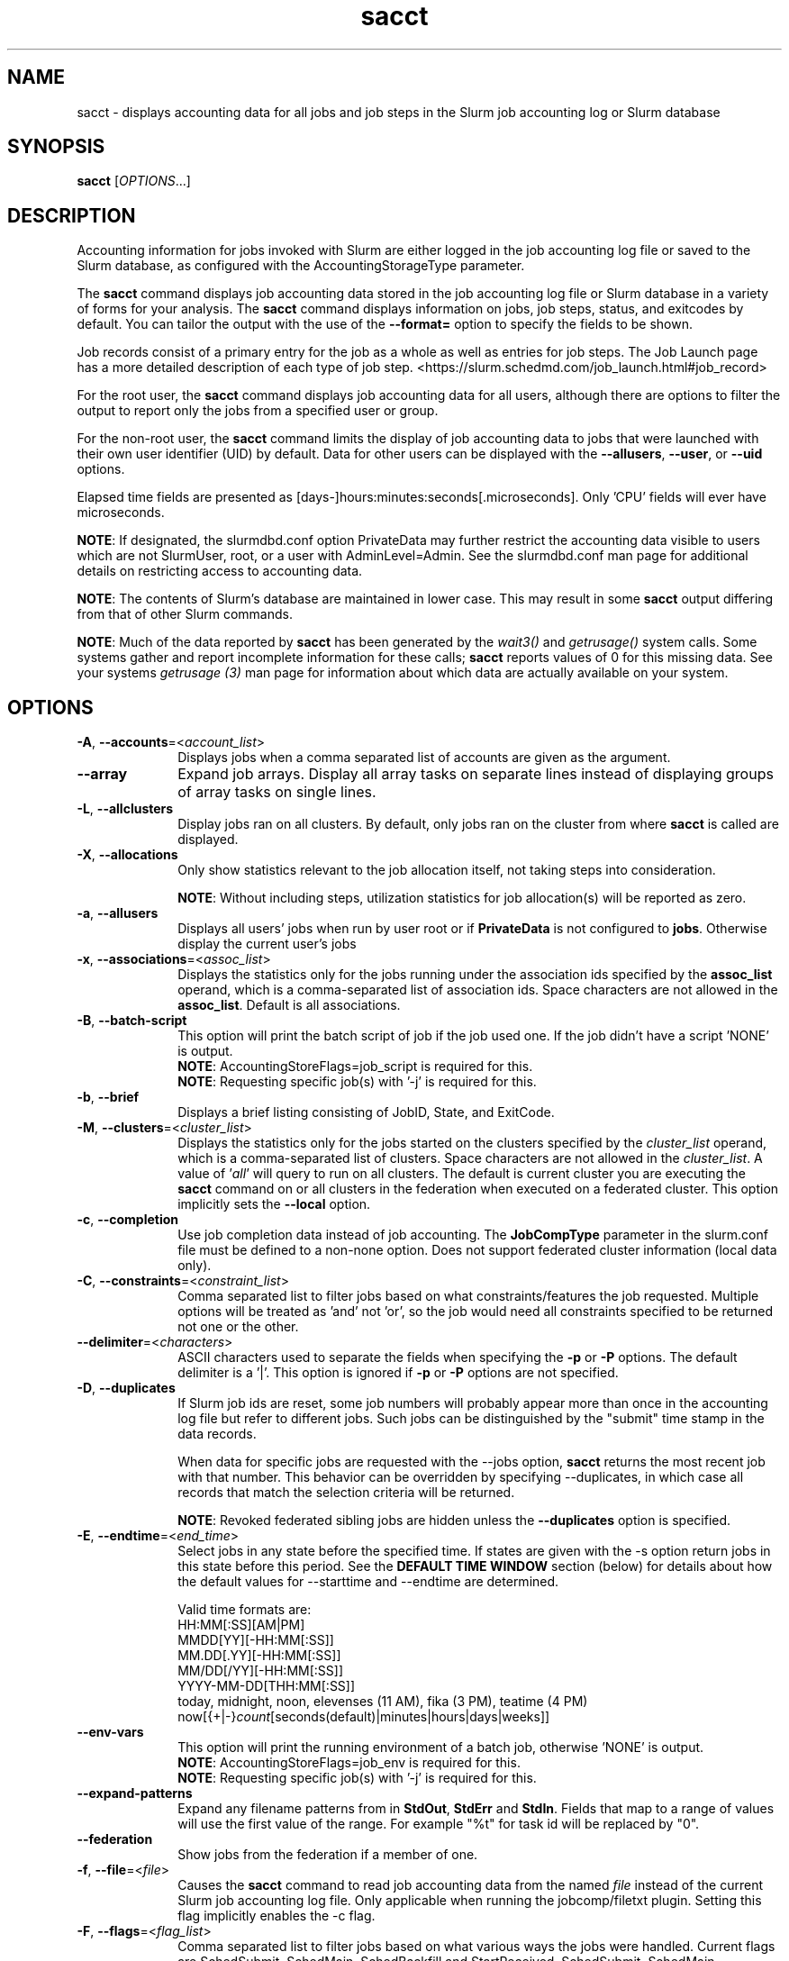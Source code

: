 .TH sacct "1" "Slurm Commands" "Slurm 26.05" "Slurm Commands"

.SH "NAME"
sacct \- displays accounting data for all jobs and job steps in the
Slurm job accounting log or Slurm database

.SH "SYNOPSIS"
\fBsacct\fR [\fIOPTIONS\fR...]

.SH "DESCRIPTION"
.PP
Accounting information for jobs invoked with Slurm are either logged
in the job accounting log file or saved to the Slurm database, as
configured with the AccountingStorageType parameter.
.PP
The \f3sacct\fP command displays job accounting data stored in the job
accounting log file or Slurm database in a variety of forms for your
analysis. The \f3sacct\fP command displays information on jobs, job
steps, status, and exitcodes by default. You can tailor the output
with the use of the \f3\-\-format=\fP option to specify the fields to
be shown.
.PP
Job records consist of a primary entry for the job as a whole as well as
entries for job steps. The Job Launch page has a more detailed description
of each type of job step.
<https://slurm.schedmd.com/job_launch.html#job_record>
.PP
For the root user, the \f3sacct\fP command displays job accounting
data for all users, although there are options to filter the output to
report only the jobs from a specified user or group.
.PP
For the non\-root user, the \f3sacct\fP command limits the display of
job accounting data to jobs that were launched with their own user
identifier (UID) by default. Data for other users can be displayed
with the \f3\-\-allusers\fP, \f3\-\-user\fP, or \f3\-\-uid\fP options.
.PP
Elapsed time fields are presented as
[days\-]hours:minutes:seconds[.microseconds]. Only 'CPU' fields will
ever have microseconds.

\fBNOTE\fR: If designated, the slurmdbd.conf option PrivateData may further
restrict the accounting data visible to users which are not
SlurmUser, root, or a user with AdminLevel=Admin. See the
slurmdbd.conf man page for additional details on restricting
access to accounting data.

\fBNOTE\fR: The contents of Slurm's database are maintained in lower case.
This may result in some \f3sacct\fP output differing from that of other Slurm
commands.

\fBNOTE\fR: Much of the data reported by \f3sacct\fP has been generated by
the \f2wait3()\fP and \f2getrusage()\fP system calls. Some systems
gather and report incomplete information for these calls;
\f3sacct\fP reports values of 0 for this missing data. See your systems
\f2getrusage (3)\fP man page for information about which data are
actually available on your system.

.SH "OPTIONS"

.TP "10"
\fB\-A\fR, \fB\-\-accounts\fR=<\fIaccount_list\fR>
Displays jobs when a comma separated list of accounts are given as the
argument.
.IP

.TP
\fB\-\-array\fR
Expand job arrays. Display all array tasks on separate lines instead of
displaying groups of array tasks on single lines.
.IP

.TP
\fB\-L\fR, \fB\-\-allclusters\fR
Display jobs ran on all clusters. By default, only jobs ran on the
cluster from where \fBsacct\fR is called are displayed.
.IP

.TP
\fB\-X\fR, \fB\-\-allocations\fR
Only show statistics relevant to the job allocation itself, not taking steps
into consideration.

\fBNOTE\fR: Without including steps, utilization statistics for job
allocation(s) will be reported as zero.
.IP

.TP
\fB\-a\fR, \fB\-\-allusers\fR
Displays all users' jobs when run by user root or if \fBPrivateData\fP is not
configured to \fBjobs\fP.
Otherwise display the current user's jobs
.IP

.TP
\fB\-x\fR, \fB\-\-associations\fR=<\fIassoc_list\fR>
Displays the statistics only for the jobs running under the
association ids specified by the \fBassoc_list\fR operand, which is a
comma\-separated list of association ids. Space characters are not
allowed in the \fBassoc_list\fR. Default is all associations\&.
.IP

.TP
\fB\-B\fR, \fB\-\-batch\-script\fR
This option will print the batch script of job if the job used one. If the job
didn't have a script 'NONE' is output.
.br
\fBNOTE\fR: AccountingStoreFlags=job_script is required for this.
.br
\fBNOTE\fR: Requesting specific job(s) with '\-j' is required for this.
.IP

.TP
\fB\-b\fR, \fB\-\-brief\fR
Displays a brief listing consisting of JobID, State, and ExitCode.
.IP

.TP
\fB\-M\fR, \fB\-\-clusters\fR=<\fIcluster_list\fR>
Displays the statistics only for the jobs started on the clusters
specified by the \fIcluster_list\fR operand, which is a
comma\-separated list of clusters. Space characters are not allowed
in the \fIcluster_list\fR.
A value of '\fIall\fR' will query to run on all clusters.
The default is current cluster you are executing the \fBsacct\fR command on or
all clusters in the federation when executed on a federated cluster.
This option implicitly sets the \fB\-\-local\fR option.
.IP

.TP
\fB\-c\fR, \fB\-\-completion\fR
Use job completion data instead of job accounting. The \fBJobCompType\fR
parameter in the slurm.conf file must be defined to a non\-none option.
Does not support federated cluster information (local data only).
.IP

.TP
\fB\-C\fR, \fB\-\-constraints\fR=<\fIconstraint_list\fR>
Comma separated list to filter jobs based on what constraints/features the job
requested. Multiple options will be treated as 'and' not 'or', so the job would
need all constraints specified to be returned not one or the other.
.IP

.TP
\fB\-\-delimiter\fR=<\fIcharacters\fR>
ASCII characters used to separate the fields when specifying
the \fB\-p\fR or \fB\-P\fR options. The default delimiter
is a '|'. This option is ignored if \fB\-p\fR or \fB\-P\fR options
are not specified.
.IP

.TP
\fB\-D\fR, \fB\-\-duplicates\fR
If Slurm job ids are reset, some job numbers will probably appear more
than once in the accounting log file but refer to different jobs.
Such jobs can be distinguished by the "submit" time stamp in the data
records.
.IP

When data for specific jobs are requested with the \-\-jobs option,
\fBsacct\fR returns the most recent job with that number. This
behavior can be overridden by specifying \-\-duplicates, in which case
all records that match the selection criteria will be returned.
.IP

\fBNOTE\fR: Revoked federated sibling jobs are hidden unless the
\fB\-\-duplicates\fR option is specified.
.IP

.TP
\fB\-E\fR, \fB\-\-endtime\fR=<\fIend_time\fR>
Select jobs in any state before the specified time. If states are
given with the \-s option return jobs in this state before this period.
See the \fBDEFAULT TIME WINDOW\fR section (below) for details about how the
default values for \-\-starttime and \-\-endtime are determined.

Valid time formats are:
.br
HH:MM[:SS][AM|PM]
.br
MMDD[YY][\-HH:MM[:SS]]
.br
MM.DD[.YY][\-HH:MM[:SS]]
.br
MM/DD[/YY][\-HH:MM[:SS]]
.br
YYYY\-MM\-DD[THH:MM[:SS]]
.br
today, midnight, noon, elevenses (11 AM), fika (3 PM), teatime (4 PM)
.br
now[{+|\-}\fIcount\fR[seconds(default)|minutes|hours|days|weeks]]
.IP

.TP
\fB\-\-env\-vars\fR
This option will print the running environment of a batch job, otherwise 'NONE'
is output.
.br
\fBNOTE\fR: AccountingStoreFlags=job_env is required for this.
.br
\fBNOTE\fR: Requesting specific job(s) with '\-j' is required for this.
.IP

.TP
\fB\-\-expand\-patterns\fR
Expand any filename patterns from in \f3StdOut\fP, \f3StdErr\fP and \f3StdIn\fP.
Fields that map to a range of values will use the first value of the range. For
example "%t" for task id will be replaced by "0".
.IP

.TP
\fB\-\-federation\fR
Show jobs from the federation if a member of one.
.IP

.TP
\fB\-f\fR, \fB\-\-file\fR=<\fIfile\fR>
Causes the \f3sacct\fP command to read job accounting data from the
named \f2file\fP instead of the current Slurm job accounting log
file. Only applicable when running the jobcomp/filetxt plugin. Setting this flag
implicitly enables the \-c flag.
.IP

.TP
\fB\-F\fR, \fB\-\-flags\fR=<\fIflag_list\fR>
Comma separated list to filter jobs based on what various ways the jobs were
handled. Current flags are SchedSubmit, SchedMain, SchedBackfill and
StartReceived. SchedSubmit, SchedMain, SchedBackfill describe the scheduler
that started the job.
.IP

.TP
\fB\-o\fR, \fB\-\-format\fR
Comma separated list of fields. (use "\-\-helpformat" for a list of
available fields).

\fBNOTE\fR: When using the format option for listing various fields you can put
a %NUMBER afterwards to specify how many characters should be printed.

e.g. format=name%30 will print 30 characters of field name right
justified. A %\-30 will print 30 characters left justified.

When set, the SACCT_FORMAT environment variable will override the
default format. For example:

SACCT_FORMAT="jobid,user,account,cluster"
.IP

.TP
\fB\-g\fR, \fB\-\-gid\fR=, \fB\-\-group\fR=<\fIgid_or_group_list\fR>
Displays the statistics only for the jobs started with the GID
or the GROUP specified by the \fIgid_list\fR or the \fIgroup_list\fR operand,
which is a comma\-separated list. Space characters are not allowed.
Default is no restrictions.
.IP

.TP
\fB\-h\fR, \fB\-\-help\fR
Displays a general help message.
.IP

.TP
\fB\-e\fR, \fB\-\-helpformat\fR
Print a list of fields that can be specified with the \fB\-\-format\fR option.
.IP

.RS
.PP
.nf
.ft 3
Fields available:

Account             AdminComment        AllocCPUS           AllocNodes
AllocTRES           AssocID             AveCPU              AveCPUFreq
AveDiskRead         AveDiskWrite        AvePages            AveRSS
AveVMSize           BlockID             Cluster             Comment
Constraints         ConsumedEnergy      ConsumedEnergyRaw   Container
CPUTime             CPUTimeRAW          DBIndex             DerivedExitCode
Elapsed             ElapsedRaw          Eligible            End
ExitCode            Extra               FailedNode          Flags
GID                 Group               JobID               JobIDRaw
JobName             Layout              Licenses            MaxDiskRead
MaxDiskReadNode     MaxDiskReadTask     MaxDiskWrite        MaxDiskWriteNode
MaxDiskWriteTask    MaxPages            MaxPagesNode        MaxPagesTask
MaxRSS              MaxRSSNode          MaxRSSTask          MaxVMSize
MaxVMSizeNode       MaxVMSizeTask       McsLabel            MinCPU
MinCPUNode          MinCPUTask          NCPUS               NNodes
NodeList            NTasks              Partition           Planned
PlannedCPU          PlannedCPURAW       Priority            QOS
QOSRAW              QOSREQ              Reason              ReqCPUFreq
ReqCPUFreqGov       ReqCPUFreqMax       ReqCPUFreqMin       ReqCPUS
ReqMem              ReqNodes            ReqTRES             ReqReservation
Reservation         ReservationId       Restarts            SegmentSize
SLUID               Start               State               StdErr
StdIn               StdOut              Submit              SubmitLine
Suspended           SystemComment       SystemCPU           Timelimit
TimelimitRaw        TotalCPU            TRESUsageInAve      TRESUsageInMax
TRESUsageInMaxNode  TRESUsageInMaxTask  TRESUsageInMin      TRESUsageInMinNode
TRESUsageInMinTask  TRESUsageInTot      TRESUsageOutAve     TRESUsageOutMax
TRESUsageOutMaxNode TRESUsageOutMaxTask TRESUsageOutMin     TRESUsageOutMinNode
TRESUsageOutMinTask TRESUsageOutTot     UID                 User
UserCPU             WCKey               WCKeyID             WorkDir
.ft 1
.fi
.RE

\fBNOTE\fR: When using with Ave[RSS|VM]Size or their values in
TRESUsageIn[Ave|Tot]. They represent the average/total of the highest
watermarks over all ranks in the step. When using sstat they represent the
average/total at the moment the command was run.

\fBNOTE\fR: TRESUsage*Min* values represent the lowest highwater mark in the
step.

\fBNOTE\fR: Availability of metrics rely on the \fBjobacct_gather\fP plugin
used. For example the jobacct_gather/cgroup in combination with cgroup/v2 does
not provide Virtual Memory metrics due to limitations in the kernel cgroups
interfaces and will show a 0 for the related fields.

The section titled "Job Accounting Fields" describes these fields.
.IP

.TP
\fB\-j\fR, \fB\-\-jobs\fR=<\fIjob\fR[.\fIstep\fR]>
Displays information about the specified \fIjob\fR[.\fIstep\fR] or list of
\fIjob\fR[.\fIstep\fR]s.

The \fIjob\fR[.\fIstep\fR]
parameter is a comma\-separated list of jobs.
Space characters are not permitted in this list.
.br
\fBNOTE\fR: A step id of 'batch' will display the information about the
batch step.
.br
By default sacct shows only jobs with Eligible time, but with this
option the non\-eligible will be also shown.
.br
\fBNOTE\fR: If \-\-state is also specified, as non\-eligible are not PD,
then non\-eligible jobs will not be displayed.
See the \fBDEFAULT TIME WINDOW\fR section (below) for details about how this
option changes the default values for \-\-starttime and \-\-endtime.
.IP

.TP
\f3\-\-json\fP, \f3\-\-json\fP=\fIlist\fR, \f3\-\-json\fP=<\fIdata_parser\fR>
Dump job information as JSON using the default data_parser plugin or explicit
data_parser with parameters. Sorting and formatting arguments will be ignored.
.IP

.TP
\fB\-\-local\fR
Show only jobs local to this cluster. Ignore other clusters in this federation
(if any). Overrides \-\-federation.
.IP

.TP
\fB\-l\fR, \fB\-\-long\fR
Equivalent to specifying:

.na
\-\-format=jobid,jobidraw,jobname,partition,maxvmsize,maxvmsizenode,
maxvmsizetask,avevmsize,maxrss,maxrssnode,maxrsstask,averss,maxpages,
maxpagesnode,maxpagestask,avepages,mincpu,mincpunode,mincputask,avecpu,ntasks,
alloccpus,elapsed,state,exitcode,avecpufreq,reqcpufreqmin,reqcpufreqmax,
reqcpufreqgov,reqmem,consumedenergy,maxdiskread,maxdiskreadnode,maxdiskreadtask,
avediskread,maxdiskwrite,maxdiskwritenode,maxdiskwritetask,avediskwrite,
reqtres,alloctres,tresusageinave,tresusageinmax,
tresusageinmaxn,tresusageinmaxt,tresusageinmin,tresusageinminn,tresusageinmint,
tresusageintot,tresusageoutmax,tresusageoutmaxn,
tresusageoutmaxt,tresusageoutave,tresusageouttot
.ad
.IP

.TP
\fB\-\-name\fR=<\fIjobname_list\fR>
Display jobs that have any of these name(s).
.IP

.TP
\fB\-i\fR, \fB\-\-nnodes\fR=<\fImin\fR[-\fImax\fR]>
Return jobs that ran on the specified number of nodes.
.IP

.TP
\fB\-I\fR, \fB\-\-ncpus\fR=<\fImin\fR[-\fImax\fR]>
Return jobs that ran on the specified number of cpus.
.IP

.TP
\fB\-\-noconvert\fR
Don't convert units from their original type (e.g. 2048M won't be converted to
2G).
.IP

.TP
\fB\-N\fR, \fB\-\-nodelist\fR=<\fInode_list\fR>
Display jobs that ran on any of these node(s). \fInode_list\fR can be
a ranged string.

\fBNOTE\fR: This is not reliable when nodes are added or removed to Slurm
while jobs are running. Only jobs that started in the specified time range
(\-S, \-E) will be returned.
.IP

.TP
\fB\-n\fR, \fB\-\-noheader\fR
No heading will be added to the output. The default action is to
display a header.
.IP

.TP
\fB\-p\fR, \fB\-\-parsable\fR
Output will be '|' delimited with a '|' at the end. See also the
\fB\-\-delimiter\fR option.
.IP

.TP
\fB\-P\fR, \fB\-\-parsable2\fR
Output will be '|' delimited without a '|' at the end. See also the
\fB\-\-delimiter\fR option.
.IP

.TP
\fB\-r\fR, \fB\-\-partition\fR
Comma separated list of partitions to select jobs and job steps
from. The default is all partitions.
.IP

.TP
\fB\-q\fR, \fB\-\-qos\fR
Only send data about jobs using these qos. Default is all.
.IP

.TP
\fB\-R\fR, \fB\-\-reason\fR=<\fIreason_list\fR>
Comma separated list to filter jobs based on what reason the job wasn't
scheduled outside resources/priority.
.IP

.TP
\fB\-S\fR, \fB\-\-starttime\fR
Select jobs in any state after the specified time. Default is 00:00:00
of the
current day, unless the '\-s' or '\-j' options are used. If the '\-s' option is
used, then the default is 'now'. If states are given with the '\-s' option then
only jobs in this state at this time will be returned. If the '\-j' option is
used, then the default time is Unix Epoch 0. See the \fBDEFAULT TIME WINDOW\fR
section (below) for details about how default values for \-\-starttime and
\-\-endtime are determined.

Valid time formats are:
.br
HH:MM[:SS][AM|PM]
.br
MMDD[YY][\-HH:MM[:SS]]
.br
MM.DD[.YY][\-HH:MM[:SS]]
.br
MM/DD[/YY][\-HH:MM[:SS]]
.br
YYYY\-MM\-DD[THH:MM[:SS]]
.br
today, midnight, noon, elevenses (11 AM), fika (3 PM), teatime (4 PM)
.br
now[{+|\-}\fIcount\fR[seconds(default)|minutes|hours|days|weeks]]
.IP

.TP
\fB\-s\fR, \fB\-\-state\fR=<\fIstate_list\fR>
Selects jobs based on their state during the time period given.
Unless otherwise specified, the start and end time will be the
current time when the \fB\-\-state\fR option is specified and
only currently running jobs can be displayed.
A start and/or end time must be specified to view information about
jobs not currently running.
See the \fBJOB STATE CODES\fR section below for a list of state designators.
Multiple state names may be specified using comma separators. Either the short
or long form of the state name may be used (e.g. \fBCA\fR or \fBCANCELLED\fR)
and the name is case insensitive (i.e. \fRca\fR and \fBCA\fR both work).

\fBNOTE\fR: Note for a job to be selected in the PENDING state it must have
"EligibleTime" in the requested time interval or different from "Unknown". The
"EligibleTime" is displayed by the "scontrol show job" command. For example
jobs submitted with the "\-\-hold" option will have "EligibleTime=Unknown" as
they are pending indefinitely.

\fBNOTE\fR: When specifying states and no start time is given the default
start time is 'now'. This is only when \-j is not used. If \-j is used the
start time will default to 'Epoch'. In both cases if no end time is given it
will default to 'now'. See the \fBDEFAULT TIME WINDOW\fR section (below) for
details about how this option changes the default values for \-\-starttime
and \-\-endtime.
.IP

.TP
\fB\-K\fR, \fB\-\-timelimit\-max\fR
Ignored by itself, but if timelimit_min is set this will be the
maximum timelimit of the range. Default is no restriction.
.IP

.TP
\fB\-k\fR, \fB\-\-timelimit\-min\fR
Only send data about jobs with this timelimit. If used with
timelimit_max this will be the minimum timelimit of the range.
Default is no restriction.
.IP

.TP
\fB\-T\fR, \fB\-\-truncate\fR
Truncate time. So if a job started before \-\-starttime the start time
would be truncated to \-\-starttime. The same for end time and \-\-endtime.
.IP

.TP
\fB\-u\fB, \fB\-\-uid\fR=, \fB\-\-user\fR=<\fIuid_or_user_list\fR>
Use this comma separated list of UIDs or user names to select jobs to
display. By default, the running user's UID is used.
.IP

.TP
\fB\-\-units\fR=[\fBKMGTP\fR]
Display values in specified unit type. Takes precedence over \fB\-\-noconvert\fR
option.
.IP

.TP
\fB\-\-usage\fR
Display a command usage summary.
.IP

.TP
\fB\-\-use\-local\-uid\fR
When displaying UID, sacct uses the UID stored in Slurm's accounting database
by default. Use this command to make Slurm use a system call to get the UID
from the username. This option may be useful in an environment with multiple
clusters and one database where the UIDs aren't the same on all clusters.
.IP

.TP
\fB\-v\fR, \fB\-\-verbose\fR
Primarily for debugging purposes, report the state of various
variables during processing.
.IP

.TP
\fB\-V\fB, \fB\-\-version\fR
Print version.
.IP

.TP
\fB\-W\fR, \fB\-\-wckeys\fR=<\fIwckey_list\fR>
Displays the statistics only for the jobs started on the wckeys
specified by the \f2wckey_list\fP operand, which is a comma\-separated
list of wckey names. Space characters are not allowed in the
\f2wckey_list\fP. Default is all wckeys\&.
.IP

.TP
\fB\-\-whole\-hetjob\fR[=yes|no]
When querying and filtering heterogeneous jobs with \fB\-\-jobs\fR, Slurm will
default to retrieving information about all the components of the job if the
het_job_id (leader id) is selected. If a non\-leader heterogeneous job component
id is selected then only that component is retrieved by default. This behavior
can be changed by using this option. If set to 'yes' (or no argument), then
information about all the components will be retrieved no matter which component
is selected in the job filter. If set to 'no' then only the selected
heterogeneous job component(s) will be retrieved, even when selecting the
leader.
.IP

.TP
\f3\-\-yaml\fP, \f3\-\-yaml\fP=\fIlist\fR, \f3\-\-yaml\fP=<\fIdata_parser\fR>
Dump job information as YAML using the default data_parser plugin or explicit
data_parser with parameters. Sorting and formatting arguments will be ignored.
.IP

.SS "Job Accounting Fields"
Descriptions of each field option can be found below.
Note that the Ave*, Max* and Min* accounting fields look at the values for
all the tasks of each step in a job and return the average, maximum or minimum
values of the task for that job step. For example, for MaxRSS, the returned
value is the maximum memory consumption seen by one of the tasks of the step,
and MaxRSSTask shows which task it is.
.RS
.TP "10"
\f3ALL\fP
Print all fields listed below.
.IP

.TP
\f3Account\fP
Account the job ran under.
.IP

.TP
\fBAdminComment\fR
A comment string on a job that must be set by an administrator, the SlurmUser
or root.
.IP

.TP
\f3AllocCPUs\fP
Count of allocated CPUs. Equivalent to \f3NCPUS\fP.
.IP

.TP
\f3AllocNodes\fP
Number of nodes allocated to the job/step.  0 if the job is pending.
.IP

.TP
\f3AllocTres\fP
Trackable resources. These are the resources allocated to the job/step
after the job started running. For pending jobs this should be blank.
For more details see AccountingStorageTRES in slurm.conf.

\fBNOTE\fR: When a generic resource is configured with the no_consume flag,
the allocation will be printed with a zero.
.IP

.TP
\f3AssocID\fP
Reference to the association of user, account and cluster.
.IP

.TP
\f3AveCPU\fP
Average (system + user) CPU time of all tasks in job.
.IP

.TP
\f3AveCPUFreq\fP
Average weighted CPU frequency of all tasks in job, in kHz.
.IP

.TP
\f3AveDiskRead\fP
Average number of bytes read by all tasks in job.
.IP

.TP
\f3AveDiskWrite\fP
Average number of bytes written by all tasks in job.
.IP

.TP
\f3AvePages\fP
Average number of page faults of all tasks in job.
.IP

.TP
\f3AveRSS\fP
Average resident set size of all tasks in job.
.IP

.TP
\f3AveVMSize\fP
Average Virtual Memory size of all tasks in job.
.IP

.TP
\fBBlockID\fR
The name of the block to be used (used with Blue Gene systems).
.IP

.TP
\f3Cluster\fP
Cluster name.
.IP

.TP
\f3Comment\fP
The job's comment string when the AccountingStoreFlags parameter
in the slurm.conf file contains 'job_comment'. The Comment
string can be modified by invoking \f3sacctmgr modify job\fP or the
specialized \f3sjobexitmod\fP command.
.IP

.TP
\fBConstraints\fR
Feature(s) the job requested as a constraint.
.IP

.TP
\fBConsumedEnergy\fR
Total energy consumed by all tasks in a job, in joules.
Value may include a unit prefix (K,M,G,T,P).
Note: Only in the case of an exclusive job allocation does this value
reflect the job's real energy consumption.
.IP

.TP
\fBConsumedEnergyRaw\fR
Total energy consumed by all tasks in a job, in joules.
Note: Only in the case of an exclusive job allocation does this value
reflect the job's real energy consumption.
.IP

.TP
\f3Container\fP
Path to OCI Container Bundle requested.
.IP

.TP
\f3CPUTime\fP
Time used (Elapsed time * CPU count) by a job or step in HH:MM:SS format.
.IP

.TP
\f3CPUTimeRAW\fP
Time used (Elapsed time * CPU count) by a job or step in cpu\-seconds.
.IP

.TP
\fBDBIndex\fR
Unique database index for entries in the job table.
.IP

.TP
\f3DerivedExitCode\fP
The highest exit code returned by the job's job steps (srun
invocations). Following the colon is the signal that caused the
process to terminate if it was terminated by a signal. The
DerivedExitCode can be modified by invoking \f3sacctmgr modify job\fP
or the specialized \f3sjobexitmod\fP command.
.IP

.TP
\f3Elapsed\fP
The job's elapsed time.

The format of this field's output is as follows:
.IP
.RS
.PD "0"
.HP
\f2[DD\-[HH:]]MM:SS\fP
.PD
.RE
.IP
as defined by the following:
.RS
.TP "10"
\f2DD\fP
days
.IP

.TP
\f2hh\fP
hours
.IP

.TP
\f2mm\fP
minutes
.IP

.TP
\f2ss\fP
seconds
.RE
.IP

.TP
\fBElapsedRaw\fR
The job's elapsed time in seconds.
.IP

.TP
\f3Eligible\fP
When the job became eligible to run. In the same format as \f3End\fP.
.IP

.TP
\f3End\fP
Termination time of the job. The output is of the format YYYY\-MM\-DDTHH:MM:SS,
unless changed through the SLURM_TIME_FORMAT environment variable.
.IP

.TP
\f3ExitCode\fP
The exit code returned by the job script or salloc, typically as set
by the exit() function. Following the colon is the signal that caused
the process to terminate if it was terminated by a signal.
.IP

.TP
\f3Extra\fP
The job's extra string when the AccountingStoreFlags parameter in the slurm.conf
file contains 'job_extra'. The Extra string can be modified by invoking
\f3sacctmgr modify job\fP command.
.IP

.TP
\f3FailedNode\fP
The name of the node whose failure caused the job to be killed.
.IP

.TP
\fBFlags\fR
Job flags. Current flags are SchedSubmit, SchedMain, SchedBackfill.
.IP

.TP
\f3GID\fP
The group identifier of the user who ran the job.
.IP

.TP
\f3Group\fP
The group name of the user who ran the job.
.IP

.TP
\f3JobID\fP
The identification number of the job or job step.
.IP

Regular jobs are in the form:
.IP

\f2JobID[.JobStep]\fP

Array jobs are in the form:
.IP

\f2ArrayJobID_ArrayTaskID\fP

Heterogeneous jobs are in the form:
.IP

\f2HetJobID+HetJobOffset\fP

When printing job arrays, performance of the command can be measurably improved
for systems with large numbers of jobs when a single job ID is specified. By
default, this field size will be limited to 64 bytes. Use the environment
variable SLURM_BITSTR_LEN to specify larger field sizes.
.IP

.TP
\f3JobIDRaw\fP
The identification number of the job or job step. Prints the JobID in the
form \f2JobID[.JobStep]\fP for regular, heterogeneous and array jobs.
.IP

.TP
\f3JobName\fP
The name of the job or job step. The \f3slurm_accounting.log\fP file
is a space delimited file. Because of this if a space is used in the
jobname an underscore is substituted for the space before the record
is written to the accounting file. So when the jobname is displayed
by \f3sacct\fP the jobname that had a space in it will now have an underscore
in place of the space.
.IP

.TP
\f3Layout\fP
What the layout of a step was when it was running. This can be used
to give you an idea of which node ran which rank in your job.
.IP

.TP
\f3MaxDiskRead\fP
Maximum number of bytes read by all tasks in job.
.IP

.TP
\f3MaxDiskReadNode\fP
The node on which the maxdiskread occurred.
.IP

.TP
\f3MaxDiskReadTask\fP
The task ID where the maxdiskread occurred.
.IP

.TP
\f3MaxDiskWrite\fP
Maximum number of bytes written by all tasks in job.
.IP

.TP
\f3MaxDiskWriteNode\fP
The node on which the maxdiskwrite occurred.
.IP

.TP
\f3MaxDiskWriteTask\fP
The task ID where the maxdiskwrite occurred.
.IP

.TP
\f3MaxPages\fP
Maximum number of page faults of all tasks in job.
.IP

.TP
\f3MaxPagesNode\fP
The node on which the maxpages occurred.
.IP

.TP
\f3MaxPagesTask\fP
The task ID where the maxpages occurred.
.IP

.TP
\f3MaxRSS\fP
Maximum resident set size of all tasks in job.
.IP

.TP
\f3MaxRSSNode\fP
The node on which the maxrss occurred.
.IP

.TP
\f3MaxRSSTask\fP
The task ID where the maxrss occurred.
.IP

.TP
\f3MaxVMSize\fP
Maximum Virtual Memory size of all tasks in job.
.IP

.TP
\f3MaxVMSizeNode\fP
The node on which the maxvmsize occurred.
.IP

.TP
\f3MaxVMSizeTask\fP
The task ID where the maxvmsize occurred.
.IP

.TP
\fBMCSLabel\fR
Multi-Category Security (MCS) label associated with the job.
Added to a job when the MCSPlugin is enabled in the slurm.conf.
.IP

.TP
\f3MinCPU\fP
Minimum (system + user) CPU time of all tasks in job.
.IP

.TP
\f3MinCPUNode\fP
The node on which the mincpu occurred.
.IP

.TP
\f3MinCPUTask\fP
The task ID where the mincpu occurred.
.IP

.TP
\f3NCPUS\fP
Total number of CPUs allocated to the job. Equivalent to \f3AllocCPUS\fP.
.IP

.TP
\f3NNodes\fP
Number of nodes in a job or step. If the job is running, or ran, this count
will be the number allocated, else the number will be the number requested.
.IP

.TP
\f3NodeList\fP
List of nodes in job/step.
.IP

.TP
\f3NTasks\fP
Total number of tasks in a job or step.
.IP

.TP
\f3Partition\fP
Identifies the partition on which the job ran.
.IP

.TP
\f3Planned\fP
How much wall clock time was used as planned time for this job. This is
derived from how long a job was waiting from eligible time to when it started or
was cancelled. Format is the same as \f3Elapsed\fP.
.IP

.TP
\f3PlannedCPU\fP
How many CPU seconds were used as planned time for this job. Format is
the same as \f3Elapsed\fP.
.IP

.TP
\f3PlannedCPURAW\fP
How many CPU seconds were used as planned time for this job. Format is
in processor seconds.
.IP

.TP
\f3Priority\fP
Slurm priority.
.IP

.TP
\f3QOS\fP
Name of Quality of Service.
.IP

.TP
\f3QOSRAW\fP
Numeric id of Quality of Service.
.IP

.TP
\f3QOSREQ\fP
List of Quality of Services requested by the job.
.IP

.TP
\fBReason\fR
The last reason a job was blocked from running for something other than
Priority or Resources. This will be saved in the database even if the job
ran to completion.
.IP

.TP
\f3ReqCPUFreq\fP
Requested CPU frequency for the step, in kHz.
Note: This value applies only to a job step. No value is reported for the job.
.IP

.TP
\f3ReqCPUFreqGov\fP
Requested CPU frequency governor for the step, in kHz.
Note: This value applies only to a job step. No value is reported for the job.
.IP

.TP
\f3ReqCPUFreqMax\fP
Maximum requested CPU frequency for the step, in kHz.
Note: This value applies only to a job step. No value is reported for the job.
.IP

.TP
\f3ReqCPUFreqMin\fP
Minimum requested CPU frequency for the step, in kHz.
Note: This value applies only to a job step. No value is reported for the job.
.IP

.TP
\f3ReqCPUS\fP
Number of requested CPUs.
.IP

.TP
\f3ReqMem\fP
Minimum required memory for the job. It may have a letter appended to it
indicating units (M for megabytes, G for gigabytes, etc.).
Note: This value is only from the job allocation, not the step.
.IP

.TP
\f3ReqNodes\fP
Requested minimum Node count for the job/step.
.IP

.TP
\f3ReqTres\fP
Trackable resources. These are the minimum resource counts requested by the
job/step at submission time.
For more details see AccountingStorageTRES in slurm.conf.
.IP

.TP
\f3ReqReservation\fP
Comma separated list of reservation names requested by the job.
.IP

.TP
\f3Reservation\fP
Reservation Name.
.IP

.TP
\f3ReservationId\fP
Reservation Id.
.IP

.TP
\f3Restarts\fP
How many times this job has been requeued/restarted.
.IP

.TP
\f3SegmentSize\fP
When a block topology is used, this is the size of the segments that will be
used to create the job allocation.
.IP

.TP
\f3Start\fP
Initiation time of the job. In the same format as \f3End\fP.
.IP

.TP
\f3State\fP
Displays the job status, or state.
See the \fBJOB STATE CODES\fR section below for a list of possible states.

If more information is available on the job state
than will fit into the current field width (for example, the UID that CANCELLED
a job) the state will be followed by a "+". You can increase the size of
the displayed state using the "%NUMBER" format modifier described earlier.

\fBNOTE\fR: The RUNNING state will return suspended jobs as well. In order
to print suspended jobs you must request SUSPENDED at a different call
from RUNNING.

\fBNOTE\fR: The RUNNING state will return any jobs completed (cancelled or
otherwise) in the time period requested as the job was also RUNNING during that
time. If you are only looking for jobs that finished, please choose the
appropriate state(s) without the RUNNING state.
.IP

.TP
\f3StdErr\fP
Display the "\fIfilename pattern\fR" for stderr redirection specified in a
job or in job steps. Path wildcards will not be substituted and will be
shown as defined in the original batch submission.
.IP

.TP
\f3StdIn\fP
Display the "\fIfilename pattern\fR" for stdin redirection specified in a
job or in job steps. Path wildcards will not be substituted and will be
shown as defined in the original batch submission.
.IP

.TP
\f3StdOut\fP
Display the "\fIfilename pattern\fR" for stdout redirection specified in a
job or in job steps. Path wildcards will not be substituted and will be
shown as defined in the original batch submission.
.IP

.TP
\f3Submit\fP
The time the job was submitted. In the same format as \f3End\fP.

\fBNOTE\fR: If a job is requeued, the submit time is reset. To obtain the
original submit time it is necessary to use the \-D or \-\-duplicate option
to display all duplicate entries for a job.
.IP

.TP
\f3SubmitLine\fP
The full command issued to submit the job.
.IP

.TP
\f3Suspended\fP
The amount of time a job or job step was suspended. Format is the same
as \f2Elapsed\fP.
.IP

.TP
\fBSystemComment\fR
The job's comment string that is typically set by a plugin.
Can only be modified by a Slurm administrator.
.IP

.TP
\f3SystemCPU\fP
The amount of system CPU time used by the job or job step. Format
is the same as \f3Elapsed\fP.

\fBNOTE\fR: See the note for TotalCPU for information about how canceled jobs
are handled.
.IP

.TP
\f3Timelimit\fP
What the timelimit was/is for the job or job step. Format is the same as
\fBElapsed\fR, but two additional special values can be displayed:
.RS
.TP
\fBPartition_limit\fR
Indicates that the job did not have its time limit set and was not yet
subjected to a partition MaxTime (i.e. job is pending). You can define the
\fBDefaultTime\fR on the partition to avoid seeing this value.
.IP
.TP
\fBUNLIMITED\fR
Indicates the job did not have a time limit defined.
.RE
.IP

.TP
\f3TimelimitRaw\fP
What the timelimit was/is for the job or job step. Format is in number of
minutes. \fBNOTE\fR: See \fBTimeLimit\fR description.
.IP

.TP
\f3TotalCPU\fP
The sum of the SystemCPU and UserCPU time used by the job or job step.
The total CPU time of the job may exceed the job's elapsed time for
jobs that include multiple job steps. Format is the same as \f3Elapsed\fP.

\fBNOTE\fR: For the steps interrupted by signal (e.g. scancel, job timeout)
TotalCPU provides a measure of the task's parent process and may not include
CPU time of child processes.
This is a result of \f3wait3\fP resource usage (\f3getrusage\fP) internals.
For processes completing in regular way all the descendant processes (forks and
execs) resources are included. However, if the processes are killed the result
may differ between proctrack plugins and end-user applications.
\"Proctrack pgid is significantly different, since it makes use of killpg
\"not kill, which seems to allow better resources usage gathering.
.IP

.TP
\f3TresUsageInAve\fP
Tres average usage in by all tasks in job.
\fBNOTE\fR: If corresponding TresUsageInMaxTask is \-1 the metric is node
centric instead of task.
.IP

.TP
\f3TresUsageInMax\fP
Tres maximum usage in by all tasks in job.
\fBNOTE\fR: If corresponding TresUsageInMaxTask is \-1 the metric is node
centric instead of task.
.IP

.TP
\f3TresUsageInMaxNode\fP
Node for which each maximum TRES usage out occurred.
.IP

.TP
\f3TresUsageInMaxTask\fP
Task for which each maximum TRES usage out occurred.
.IP

.TP
\f3TresUsageInMin\fP
Tres minimum usage in by all tasks in job.
\fBNOTE\fR: If corresponding TresUsageInMinTask is \-1 the metric is node
centric instead of task.
.IP

.TP
\f3TresUsageInMinNode\fP
Node for which each minimum TRES usage out occurred.
.IP

.TP
\f3TresUsageInMinTask\fP
Task for which each minimum TRES usage out occurred.
.IP

.TP
\f3TresUsageInTot\fP
Tres total usage in by all tasks in job.
.IP

.TP
\f3TresUsageOutAve\fP
Tres average usage out by all tasks in job.
\fBNOTE\fR: If corresponding TresUsageOutMaxTask is \-1 the metric is node
centric instead of task.
.IP

.TP
\f3TresUsageOutMax\fP
Tres maximum usage out by all tasks in job.
\fBNOTE\fR: If corresponding TresUsageOutMaxTask is \-1 the metric is node
centric instead of task.
.IP

.TP
\f3TresUsageOutMaxNode\fP
Node for which each maximum TRES usage out occurred.
.IP

.TP
\f3TresUsageOutMaxTask\fP
Task for which each maximum TRES usage out occurred.
.IP

.TP
\fBTresUsageOutMin\fR
Tres minimum usage out by all tasks in job.
.IP

.TP
\fBTresUsageOutMinNode\fR
Node for which each minimum TRES usage out occurred.
.IP

.TP
\fBTresUsageOutMinTask\fR
Task for which each minimum TRES usage out occurred.
.IP

.TP
\f3TresUsageOutTot\fP
Tres total usage out by all tasks in job.
.IP

.TP
\f3UID\fP
The user identifier of the user who ran the job.
.IP

.TP
\f3User\fP
The user name of the user who ran the job.
.IP

.TP
\f3UserCPU\fP
The amount of user CPU time used by the job or job step. Format is the same as
\f3Elapsed\fP.

\fBNOTE\fR: See the note for TotalCPU for information about how canceled jobs
are handled.
.IP

.TP
\f3WCKey\fP
Workload  Characterization  Key.   Arbitrary  string for grouping orthogonal accounts together.
.IP

.TP
\f3WCKeyID\fP
Reference to the wckey.
.IP

.TP
\fBWorkDir\fR
The directory used by the job to execute commands.
.IP

.SH "JOB STATE CODES"
The following states are recognized by sacct. A full list of possible states
is available at <https://slurm.schedmd.com/job_state_codes.html>.

.TP 20
\f3BF  BOOT_FAIL\fR
Job terminated due to launch failure, typically due to a hardware failure
(e.g. unable to boot the node or block and the job can not be requeued).
.IP

.TP
\f3CA  CANCELLED\fP
Job was explicitly cancelled by the user or system administrator.
The job may or may not have been initiated.
.IP

.TP
\f3CD  COMPLETED\fP
Job has terminated all processes on all nodes with an exit code of zero.
.IP

.TP
\f3DL  DEADLINE\fP
Job terminated on deadline.
.IP

.TP
\f3F   FAILED\fP
Job terminated with non\-zero exit code or other failure condition.
.IP

.TP
\f3NF  NODE_FAIL\fP
Job terminated due to failure of one or more allocated nodes.
.IP

.TP
\f3OOM OUT_OF_MEMORY\fP
Job experienced out of memory error.
.IP

.TP
\f3PD  PENDING\fP
Job is awaiting resource allocation.
.IP

.TP
\f3PR  PREEMPTED\fP
Job terminated due to preemption.
.IP

.TP
\f3R   RUNNING\fP
Job currently has an allocation.
.IP

.TP
\f3RQ  REQUEUED\fP
Job was requeued.
.IP

.TP
\f3RS  RESIZING\fP
Job is about to change size.
.IP

.TP
\f3RV  REVOKED\fP
Sibling was removed from cluster due to other cluster starting the job.
.IP

.TP
\f3S   SUSPENDED\fP
Job has an allocation, but execution has been suspended and CPUs have been
released for other jobs.
.IP

.TP
\f3TO  TIMEOUT\fP
Job terminated upon reaching its time limit.
.IP

.SH "DEFAULT TIME WINDOW"
.PP
The options \-\-starttime and \-\-endtime define the time window between
which \fBsacct\fR is going to search. For historical and practical
reasons their default values (i.e. the default time window)
depends on other options: \-\-jobs and \-\-state.

Depending on if \-\-jobs and/or \-\-state are specified, the default
values of \fB\-\-starttime\fR  and \fB\-\-endtime\fR options are:

.LP
WITHOUT EITHER \fB\-\-jobs\fR NOR \fB\-\-state\fR\fP specified:
.br
\fB\-\-starttime\fR defaults to Midnight.
.br
\fB\-\-endtime\fR defaults to Now.

.LP
WITH \fB\-\-jobs\fR AND WITHOUT \fB\-\-state\fR\fP specified:
.br
\fB\-\-starttime\fR defaults to Epoch 0.
.br
\fB\-\-endtime\fR defaults to Now.

.LP
WITHOUT \fB\-\-jobs\fR AND WITH \fB\-\-state\fR\fP specified:
.br
\fB\-\-starttime\fR defaults to Now.
.br
\fB\-\-endtime\fR defaults to \-\-starttime and to Now if \-\-starttime is not specified.

.LP
WITH BOTH \fB\-\-jobs\fR AND \fB\-\-state\fR\fP specified:
.br
\fB\-\-starttime\fR defaults to Epoch 0.
.br
\fB\-\-endtime\fR defaults to \-\-starttime or to Now if \-\-starttime is not specified.

.PP
\fBNOTE\fR: With \fB\-v/\-\-verbose\fR a message about the actual time
window in use is shown.

.SH "PERFORMANCE"
.PP
Executing \fBsacct\fR sends a remote procedure call to \fBslurmdbd\fR. If
enough calls from \fBsacct\fR or other Slurm client commands that send remote
procedure calls to the \fBslurmdbd\fR daemon come in at once, it can result in a
degradation of performance of the \fBslurmdbd\fR daemon, possibly resulting in a
denial of service.
.PP
Do not run \fBsacct\fR or other Slurm client commands that send remote procedure
calls to \fBslurmdbd\fR from loops in shell scripts or other programs. Ensure
that programs limit calls to \fBsacct\fR to the minimum necessary for the
information you are trying to gather.

.SH "ENVIRONMENT VARIABLES"
.PP
Some \fBsacct\fR options may
be set via environment variables. These environment variables,
along with their corresponding options, are listed below. (Note:
Command line options will always override these settings.)

.TP 20
\fBSACCT_FEDERATION\fR
Same as \fB\-\-federation\fR
.IP

.TP
\fBSACCT_FORMAT\fR
Allows you to define the columns to display in the output.
Same as \fB\-\-format\fR
.IP

.TP
\fBSACCT_LOCAL\fR
Same as \fB\-\-local\fR
.IP

.TP
\fBSLURM_BITSTR_LEN\fR
Specifies the string length to be used for holding a job array's task ID
expression. The default value is 64 bytes. A value of 0 will print the full
expression with any length required. Larger values may adversely impact the
application performance.
.IP

.TP
\fBSLURM_CONF\fR
The location of the Slurm configuration file.
.IP

.TP
\fBSLURM_DEBUG_FLAGS\fR
Specify debug flags for sacct to use. See DebugFlags in the
\fBslurm.conf\fR(5) man page for a full list of flags. The environment
variable takes precedence over the setting in the slurm.conf.
.IP

.TP
\fBSLURM_JSON\fR
Control JSON serialization:
.IP
.RS
.TP
\fBcompact\fR
Output JSON as compact as possible.
.IP

.TP
\fBpretty\fR
Output JSON in pretty format to make it more readable.
.IP
.RE

.TP
\fBSLURM_TIME_FORMAT\fR
Specify the format used to report time stamps. A value of \fIstandard\fR, the
default value, generates output in the form "year\-month\-dateThour:minute:second".
A value of \fIrelative\fR returns only "hour:minute:second" if the current day.
For other dates in the current year it prints the "hour:minute" preceded by
"Tomorr" (tomorrow), "Ystday" (yesterday), the name of the day for the coming
week (e.g. "Mon", "Tue", etc.), otherwise the date (e.g. "25 Apr").
For other years it returns a date month and year without a time (e.g.
"6 Jun 2012"). All of the time stamps use a 24 hour format.

A valid strftime() format can also be specified. For example, a value of
"%a %T" will report the day of the week and a time stamp (e.g. "Mon 12:34:56").
.IP

.TP
\fBSLURM_YAML\fR
Control YAML serialization:
.IP
.RS
.TP
\fBcompact\fR Output YAML as compact as possible.
.IP

.TP
\fBpretty\fR Output YAML in pretty format to make it more readable.
.RE
.IP

.SH "EXAMPLES"
This example illustrates the default invocation of the \f3sacct\fP
command:
.RS
.PP
.nf
.ft 3
# sacct
Jobid      Jobname    Partition    Account AllocCPUS State     ExitCode
\-\-\-\-\-\-\-\-\-\- \-\-\-\-\-\-\-\-\-\- \-\-\-\-\-\-\-\-\-\- \-\-\-\-\-\-\-\-\-\- \-\-\-\-\-\-\-\-\-\- \-\-\-\-\-\-\-\-\-\- \-\-\-\-\-\-\-\-
2          script01   srun       acct1               1 RUNNING           0
3          script02   srun       acct1               1 RUNNING           0
4          endscript  srun       acct1               1 RUNNING           0
4.0                   srun       acct1               1 COMPLETED         0

.ft 1
.fi
.RE
.PP
This example shows the same job accounting information with the
\f3brief\fP option.
.RS
.PP
.nf
.ft 3
# sacct \-\-brief
     Jobid     State  ExitCode
\-\-\-\-\-\-\-\-\-\- \-\-\-\-\-\-\-\-\-\- \-\-\-\-\-\-\-\-
2          RUNNING           0
3          RUNNING           0
4          RUNNING           0
4.0        COMPLETED         0
.ft 1
.fi
.RE
.PP
.RS
.PP
.nf
.ft 3
# sacct \-\-allocations
Jobid      Jobname    Partition Account    AllocCPUS  State     ExitCode
\-\-\-\-\-\-\-\-\-\- \-\-\-\-\-\-\-\-\-\- \-\-\-\-\-\-\-\-\-\- \-\-\-\-\-\-\-\-\-\- \-\-\-\-\-\-\- \-\-\-\-\-\-\-\-\-\- \-\-\-\-\-\-\-\-
3          sja_init   andy       acct1            1 COMPLETED         0
4          sjaload    andy       acct1            2 COMPLETED         0
5          sja_scr1   andy       acct1            1 COMPLETED         0
6          sja_scr2   andy       acct1           18 COMPLETED         2
7          sja_scr3   andy       acct1           18 COMPLETED         0
8          sja_scr5   andy       acct1            2 COMPLETED         0
9          sja_scr7   andy       acct1           90 COMPLETED         1
10         endscript  andy       acct1          186 COMPLETED         0

.ft 1
.fi
.RE
.PP
This example demonstrates the ability to customize the output of the
\f3sacct\fP command. The fields are displayed in the order designated
on the command line.
.RS
.PP
.nf
.ft 3
# sacct \-\-format=jobid,elapsed,ncpus,ntasks,state
     Jobid    Elapsed      Ncpus   Ntasks     State
\-\-\-\-\-\-\-\-\-\- \-\-\-\-\-\-\-\-\-\- \-\-\-\-\-\-\-\-\-\- \-\-\-\-\-\-\-\- \-\-\-\-\-\-\-\-\-\-
3            00:01:30          2        1 COMPLETED
3.0          00:01:30          2        1 COMPLETED
4            00:00:00          2        2 COMPLETED
4.0          00:00:01          2        2 COMPLETED
5            00:01:23          2        1 COMPLETED
5.0          00:01:31          2        1 COMPLETED

.ft 1
.fi
.RE
.PP
This example demonstrates the use of the \-T (\-\-truncate) option when
used with \-S (\-\-starttime) and \-E (\-\-endtime). When the \-T option is
used, the start time of the job will be the specified
\-S value if the job was started before the specified time, otherwise
the time will be the job's start time. The end time will be the specified \-E
option if the job ends after the specified time, otherwise it will be
the jobs end time.

Without \-T (normal operation) sacct output would be like this.
.RS
.PP
.nf
.ft 3
# sacct \-S2014\-07\-03\-11:40 \-E2014\-07\-03\-12:00 \-X \-ojobid,start,end,state
    JobID                 Start                  End        State
\-\-\-\-\-\-\-\-\- \-\-\-\-\-\-\-\-\-\-\-\-\-\-\-\-\-\-\-\-\- \-\-\-\-\-\-\-\-\-\-\-\-\-\-\-\-\-\-\-\- \-\-\-\-\-\-\-\-\-\-\-\-
2         2014\-07\-03T11:33:16   2014\-07\-03T11:59:01   COMPLETED
3         2014\-07\-03T11:35:21   Unknown               RUNNING
4         2014\-07\-03T11:35:21   2014\-07\-03T11:45:21   COMPLETED
5         2014\-07\-03T11:41:01   Unknown               RUNNING
.ft 1
.fi
.RE
.PP
By adding the \-T option the job's start and end times are truncated
to reflect only the time requested. If a job started after the start
time requested or finished before the end time requested those times
are not altered. The \-T option
is useful when determining exact run times during any given period.
.RS
.PP
.nf
.ft 3
# sacct \-T \-S2014\-07\-03\-11:40 \-E2014\-07\-03\-12:00 \-X \-ojobid,jobname,user,start,end,state
    JobID                 Start                  End        State
\-\-\-\-\-\-\-\-\- \-\-\-\-\-\-\-\-\-\-\-\-\-\-\-\-\-\-\-\-\- \-\-\-\-\-\-\-\-\-\-\-\-\-\-\-\-\-\-\-\- \-\-\-\-\-\-\-\-\-\-\-\-
2         2014\-07\-03T11:40:00   2014\-07\-03T11:59:01   COMPLETED
3         2014\-07\-03T11:40:00   2014\-07\-03T12:00:00   RUNNING
4         2014\-07\-03T11:40:00   2014\-07\-03T11:45:21   COMPLETED
5         2014\-07\-03T11:41:01   2014\-07\-03T12:00:00   RUNNING

.ft 1
.fi
.RE
.PP
\fBNOTE\fR: If no \fB\-s\fR (\fB\-\-state\fR) option is given sacct will
display eligible jobs during the specified period of time, otherwise it
will return jobs that were in the state requested during that period of
time.

This example demonstrates the differences running sacct with and without
the \fB\-\-state\fR flag for the same time period. Without the
\fB\-\-state\fR option, all eligible jobs in that time period are shown.
.RS
.PP
.nf
.ft 3
# sacct \-S11:20:00 \-E11:25:00 \-X \-ojobid,start,end,state
       JobID               Start                 End      State
-\-\-\-\-\-\-\-\-\-\-\- \-\-\-\-\-\-\-\-\-\-\-\-\-\-\-\-\-\-\- \-\-\-\-\-\-\-\-\-\-\-\-\-\-\-\-\-\-\- \-\-\-\-\-\-\-\-\-\-
2955                    11:15:12            11:20:12  COMPLETED
2956                    11:20:13            11:25:13  COMPLETED
.ft 1
.fi
.RE
.PP
With the \fB\-\-state=pending\fR option, only job 2956 will be shown because
it had a dependency on 2955 and was still PENDING from 11:20:00 until it
started at 11:21:13. Note that even though we requested PENDING jobs, the
State shows as COMPLETED because that is the current State of the job.
.RS
.PP
.nf
.ft 3
# sacct \-\-state=pending \-S11:20:00 \-E11:25:00 \-X \-ojobid,start,end,state
       JobID               Start                 End      State
-\-\-\-\-\-\-\-\-\-\-\- \-\-\-\-\-\-\-\-\-\-\-\-\-\-\-\-\-\-\- \-\-\-\-\-\-\-\-\-\-\-\-\-\-\-\-\-\-\- \-\-\-\-\-\-\-\-\-\-
2956                    11:20:13            11:25:13  COMPLETED
.ft 1
.fi
.RE

.SH "COPYING"
Copyright (C) 2005\-2007 Copyright Hewlett\-Packard Development Company L.P.
.br
Copyright (C) 2008\-2010 Lawrence Livermore National Security.
Produced at Lawrence Livermore National Laboratory (cf, DISCLAIMER).
.br
Copyright (C) 2010\-2022 SchedMD LLC.
.LP
This file is part of Slurm, a resource management program.
For details, see <https://slurm.schedmd.com/>.
.LP
Slurm is free software; you can redistribute it and/or modify it under
the terms of the GNU General Public License as published by the Free
Software Foundation; either version 2 of the License, or (at your option)
any later version.
.LP
Slurm is distributed in the hope that it will be useful, but WITHOUT ANY
WARRANTY; without even the implied warranty of MERCHANTABILITY or FITNESS
FOR A PARTICULAR PURPOSE. See the GNU General Public License for more
details.

.SH "FILES"
.TP "10"
\f3/etc/slurm.conf\fP
Entries to this file enable job accounting and
designate the job accounting log file that collects system job accounting.
.IP

.TP
\f3/var/log/slurm_accounting.log\fP
The default job accounting log file.
By default, this file is set to read and write permission for root only.

.SH "SEE ALSO"
\fBsstat\fR(1), \fBps\fR (1), \fBsrun\fR(1), \fBsqueue\fR(1),
\fBgetrusage\fR (2), \fBtime\fR (2)
